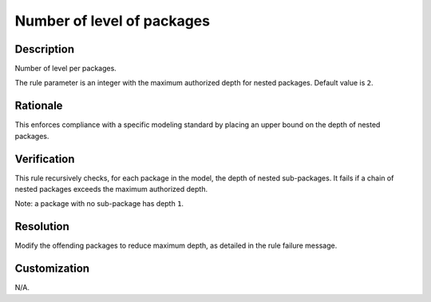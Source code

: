 .. index:: single: Number Of Level Of Packages

Number of level of packages
===========================

.. rule::
   :filename: number_of_level_of_packages.py
   :class: NumberOfLevelOfPackages
   :id: id_0068
   :reference: n/a
   :kind: generic
   :tags: structure

   Number of level per packages

Description
-----------

.. start_description

Number of level per packages.

.. end_description

The rule parameter is an integer with the maximum authorized depth for nested packages. Default value is ``2``.

Rationale
---------
This enforces compliance with a specific modeling standard by placing an upper bound on the depth of nested packages.

Verification
------------
This rule recursively checks, for each package in the model, the depth of nested sub-packages.
It fails if a chain of nested packages exceeds the maximum authorized depth.

Note: a package with no sub-package has depth ``1``.

Resolution
----------
Modify the offending packages to reduce maximum depth, as detailed in the rule failure message.

Customization
-------------
N/A.
